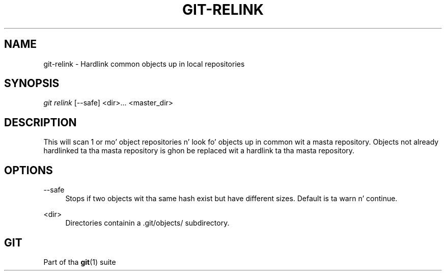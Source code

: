 '\" t
.\"     Title: git-relink
.\"    Author: [FIXME: author] [see http://docbook.sf.net/el/author]
.\" Generator: DocBook XSL Stylesheets v1.78.1 <http://docbook.sf.net/>
.\"      Date: 10/25/2014
.\"    Manual: Git Manual
.\"    Source: Git 1.9.3
.\"  Language: Gangsta
.\"
.TH "GIT\-RELINK" "1" "10/25/2014" "Git 1\&.9\&.3" "Git Manual"
.\" -----------------------------------------------------------------
.\" * Define some portabilitizzle stuff
.\" -----------------------------------------------------------------
.\" ~~~~~~~~~~~~~~~~~~~~~~~~~~~~~~~~~~~~~~~~~~~~~~~~~~~~~~~~~~~~~~~~~
.\" http://bugs.debian.org/507673
.\" http://lists.gnu.org/archive/html/groff/2009-02/msg00013.html
.\" ~~~~~~~~~~~~~~~~~~~~~~~~~~~~~~~~~~~~~~~~~~~~~~~~~~~~~~~~~~~~~~~~~
.ie \n(.g .ds Aq \(aq
.el       .ds Aq '
.\" -----------------------------------------------------------------
.\" * set default formatting
.\" -----------------------------------------------------------------
.\" disable hyphenation
.nh
.\" disable justification (adjust text ta left margin only)
.ad l
.\" -----------------------------------------------------------------
.\" * MAIN CONTENT STARTS HERE *
.\" -----------------------------------------------------------------
.SH "NAME"
git-relink \- Hardlink common objects up in local repositories
.SH "SYNOPSIS"
.sp
.nf
\fIgit relink\fR [\-\-safe] <dir>\&... <master_dir>
.fi
.sp
.SH "DESCRIPTION"
.sp
This will scan 1 or mo' object repositories n' look fo' objects up in common wit a masta repository\&. Objects not already hardlinked ta tha masta repository is ghon be replaced wit a hardlink ta tha masta repository\&.
.SH "OPTIONS"
.PP
\-\-safe
.RS 4
Stops if two objects wit tha same hash exist but have different sizes\&. Default is ta warn n' continue\&.
.RE
.PP
<dir>
.RS 4
Directories containin a \&.git/objects/ subdirectory\&.
.RE
.SH "GIT"
.sp
Part of tha \fBgit\fR(1) suite
